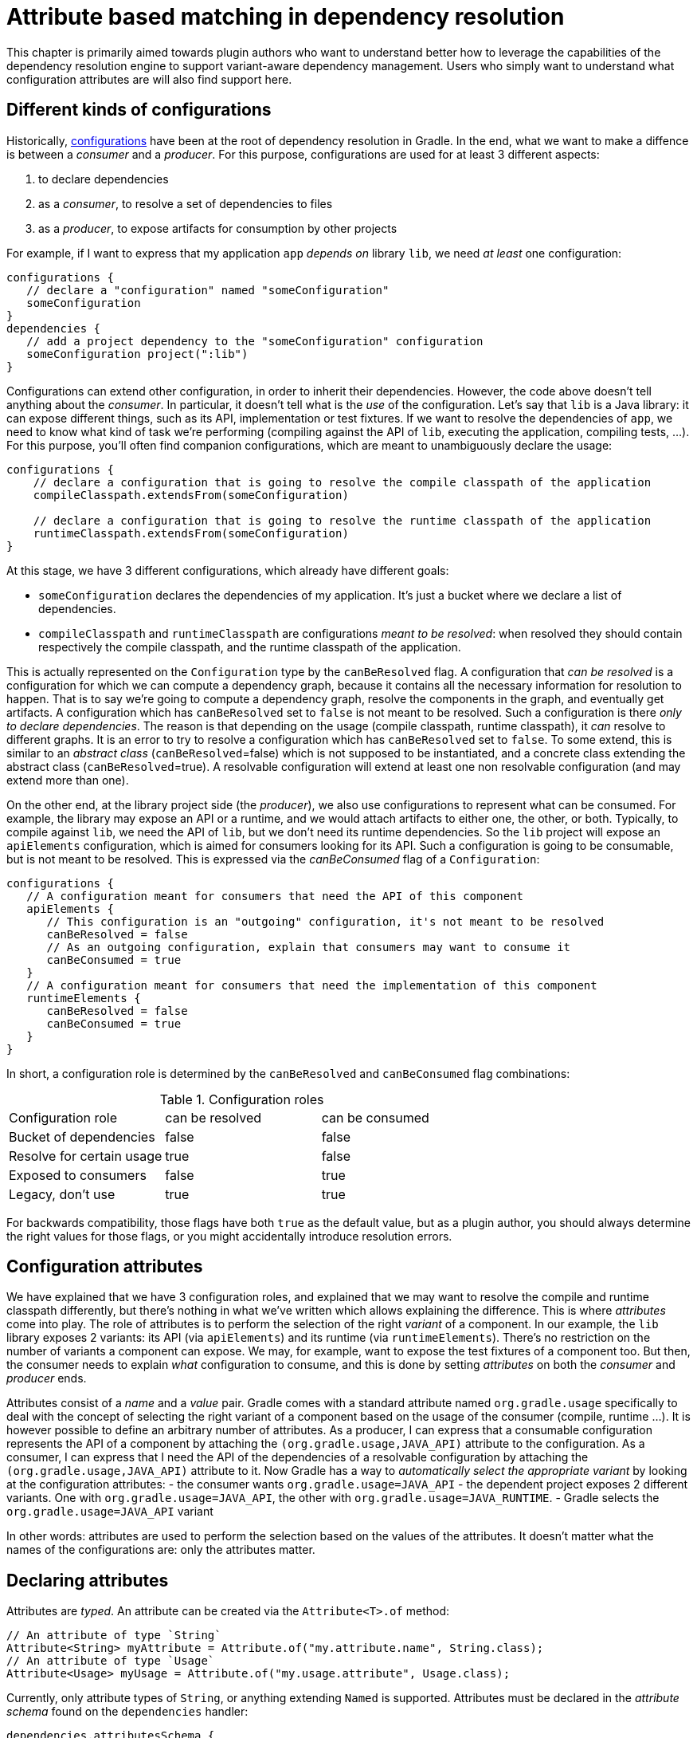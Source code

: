 // Copyright 2018 the original author or authors.
//
// Licensed under the Apache License, Version 2.0 (the "License");
// you may not use this file except in compliance with the License.
// You may obtain a copy of the License at
//
//      http://www.apache.org/licenses/LICENSE-2.0
//
// Unless required by applicable law or agreed to in writing, software
// distributed under the License is distributed on an "AS IS" BASIS,
// WITHOUT WARRANTIES OR CONDITIONS OF ANY KIND, either express or implied.
// See the License for the specific language governing permissions and
// limitations under the License.

[[attribute_based_matching]]
= Attribute based matching in dependency resolution

This chapter is primarily aimed towards plugin authors who want to understand better how to leverage the capabilities of the dependency resolution engine to support variant-aware dependency management.
Users who simply want to understand what configuration attributes are will also find support here.

[[sec:abm_configuration_kinds]]
== Different kinds of configurations

Historically, <<managing_dependency_configurations.adoc#sub:what_is_a_configuration,configurations>>  have been at the root of dependency resolution in Gradle.
In the end, what we want to make a diffence is between a _consumer_ and a _producer_. For this purpose, configurations are used for at least 3 different aspects:

1. to declare dependencies
2. as a _consumer_, to resolve a set of dependencies to files
3. as a _producer_, to expose artifacts for consumption by other projects

For example, if I want to express that my application `app` _depends on_ library `lib`, we need _at least_ one configuration:

[source,groovy]
----
configurations {
   // declare a "configuration" named "someConfiguration"
   someConfiguration
}
dependencies {
   // add a project dependency to the "someConfiguration" configuration
   someConfiguration project(":lib")
}
----

Configurations can extend other configuration, in order to inherit their dependencies.
However, the code above doesn't tell anything about the _consumer_.
In particular, it doesn't tell what is the _use_ of the configuration.
Let's say that `lib` is a Java library: it can expose different things, such as its API, implementation or test fixtures.
If we want to resolve the dependencies of `app`, we need to know what kind of task we're performing (compiling against the API of `lib`, executing the application, compiling tests, ...).
For this purpose, you'll often find companion configurations, which are meant to unambiguously declare the usage:

[source,groovy]
----
configurations {
    // declare a configuration that is going to resolve the compile classpath of the application
    compileClasspath.extendsFrom(someConfiguration)

    // declare a configuration that is going to resolve the runtime classpath of the application
    runtimeClasspath.extendsFrom(someConfiguration)
}
----

At this stage, we have 3 different configurations, which already have different goals:

- `someConfiguration` declares the dependencies of my application. It's just a bucket where we declare a list of dependencies.
- `compileClasspath` and `runtimeClasspath` are configurations _meant to be resolved_: when resolved they should contain respectively the compile classpath, and the runtime classpath of the application.

This is actually represented on the `Configuration` type by the `canBeResolved` flag.
A configuration that _can be resolved_ is a configuration for which we can compute a dependency graph, because it contains all the necessary information for resolution to happen.
That is to say we're going to compute a dependency graph, resolve the components in the graph, and eventually get artifacts.
A configuration which has `canBeResolved` set to `false` is not meant to be resolved.
Such a configuration is there _only to declare dependencies_.
The reason is that depending on the usage (compile classpath, runtime classpath), it _can_ resolve to different graphs.
It is an error to try to resolve a configuration which has `canBeResolved` set to `false`.
To some extend, this is similar to an _abstract class_ (`canBeResolved`=false) which is not supposed to be instantiated, and a concrete class extending the abstract class (`canBeResolved`=true).
A resolvable configuration will extend at least one non resolvable configuration (and may extend more than one).

On the other end, at the library project side (the _producer_), we also use configurations to represent what can be consumed.
For example, the library may expose an API or a runtime, and we would attach artifacts to either one, the other, or both.
Typically, to compile against `lib`, we need the API of `lib`, but we don't need its runtime dependencies.
So the `lib` project will expose an `apiElements` configuration, which is aimed for consumers looking for its API.
Such a configuration is going to be consumable, but is not meant to be resolved.
This is expressed via the _canBeConsumed_ flag of a `Configuration`:

[source,groovy]
----
configurations {
   // A configuration meant for consumers that need the API of this component
   apiElements {
      // This configuration is an "outgoing" configuration, it's not meant to be resolved
      canBeResolved = false
      // As an outgoing configuration, explain that consumers may want to consume it
      canBeConsumed = true
   }
   // A configuration meant for consumers that need the implementation of this component
   runtimeElements {
      canBeResolved = false
      canBeConsumed = true
   }
}
----

In short, a configuration role is determined by the `canBeResolved` and `canBeConsumed` flag combinations:

.Configuration roles
|===
|Configuration role|can be resolved|can be consumed
|Bucket of dependencies|false|false
|Resolve for certain usage|true|false
|Exposed to consumers|false|true
|Legacy, don't use|true|true
|===

For backwards compatibility, those flags have both `true` as the default value, but as a plugin author, you should always determine the right values for those flags, or you might accidentally introduce resolution errors.

[[sec:abm_configuration_attributes]]
== Configuration attributes

We have explained that we have 3 configuration roles, and explained that we may want to resolve the compile and runtime classpath differently, but there's nothing in what we've written which allows explaining the difference.
This is where _attributes_ come into play.
The role of attributes is to perform the selection of the right _variant_ of a component.
In our example, the `lib` library exposes 2 variants: its API (via `apiElements`) and its runtime (via `runtimeElements`).
There's no restriction on the number of variants a component can expose.
We may, for example, want to expose the test fixtures of a component too.
But then, the consumer needs to explain _what_ configuration to consume, and this is done by setting _attributes_ on both the _consumer_ and _producer_ ends.

Attributes consist of a _name_ and a _value_ pair.
Gradle comes with a standard attribute named `org.gradle.usage` specifically to deal with the concept of selecting the right variant of a component based on the usage of the consumer (compile, runtime ...).
It is however possible to define an arbitrary number of attributes.
As a producer, I can express that a consumable configuration represents the API of a component by attaching the `(org.gradle.usage,JAVA_API)` attribute to the configuration.
As a consumer, I can express that I need the API of the dependencies of a resolvable configuration by attaching the `(org.gradle.usage,JAVA_API)` attribute to it.
Now Gradle has a way to _automatically select the appropriate variant_ by looking at the configuration attributes:
- the consumer wants `org.gradle.usage=JAVA_API`
- the dependent project exposes 2 different variants. One with `org.gradle.usage=JAVA_API`, the other with `org.gradle.usage=JAVA_RUNTIME`.
- Gradle selects the `org.gradle.usage=JAVA_API` variant

In other words: attributes are used to perform the selection based on the values of the attributes.
It doesn't matter what the names of the configurations are: only the attributes matter.

[[sec:abm_declaring_attributes]]
== Declaring attributes

Attributes are _typed_. An attribute can be created via the `Attribute<T>.of` method:

[source,java]
----
// An attribute of type `String`
Attribute<String> myAttribute = Attribute.of("my.attribute.name", String.class);
// An attribute of type `Usage`
Attribute<Usage> myUsage = Attribute.of("my.usage.attribute", Usage.class);
----

Currently, only attribute types of `String`, or anything extending `Named` is supported.
Attributes must be declared in the _attribute schema_ found on the `dependencies` handler:

[source,groovy]
----
dependencies.attributesSchema {
    // registers this attribute to the attributes schema
    attribute(myAttribute)
}
----

Then configurations can be configured to set values for attributes:

[source,groovy]
-----
configurations {
    myConfiguration {
        attributes {
            attribute(myAttribute, 'my-value')
        }
    }
}
-----

For attributes which type extends `Named`, the value of the attribute **must** be created via the _object factory_:

[source,groovy]
-----
configurations {
    myConfiguration {
        attributes {
            attribute(myUsage, project.objects.named(Usage, 'my-value'))
        }
    }
}
-----

[[sec:abm_compatibility_rules]]
== Attribute compatibility rules

Attributes let the engine select _compatible variants_.
However, there are cases where a provider may not have _exactly_ what the consumer wants, but still something that it can use.
For example, if the consumer is asking for the API of a library, there's a possibility that the producer doesn't have such a variant, but only a _runtime_ variant.
This is typical of libraries published on external repositories.
In this case, we know that even if we don't have an exact match (API), we can still compile against the runtime variant (it contains _more_ than what we need to compile but it's still ok to use).
To deal with this, Gradle provides link:{javadocPath}/org.gradle.api.attributes.AttributeCompatibilityRule.html[attribute compatibilty rules].
The role of a compatibility rule is to explain what variants are _compatible_ with what the consumer asked for.

Attribute compatibility rules have to be registered via the link:{javadocPath}/org.gradle.api.attributes.AttributeMatchingStrategy.html[attribute matching strategy] that you can obtain from the link:{javadocPath}/org.gradle.api.attributes.AttributesSchema.html[attributes schema].

[[sec:abm_disambiguation_rules]]
== Attribute disambiguation rules

Because multiple values for an attribute can be _compatible_ with the requested attribute, Gradle needs to choose between the candidates.
This is done by implementing an link:{javadocPath}/org.gradle.api.attributes.AttributeDisambiguationRule.html[attribute disambiguation rule].

Attribute disambiguation rules have to be registered via the link:{javadocPath}/org.gradle.api.attributes.AttributeMatchingStrategy.html[attribute matching strategy] that you can obtain from the link:{javadocPath}/org.gradle.api.attributes.AttributesSchema.html[attributes schema].
